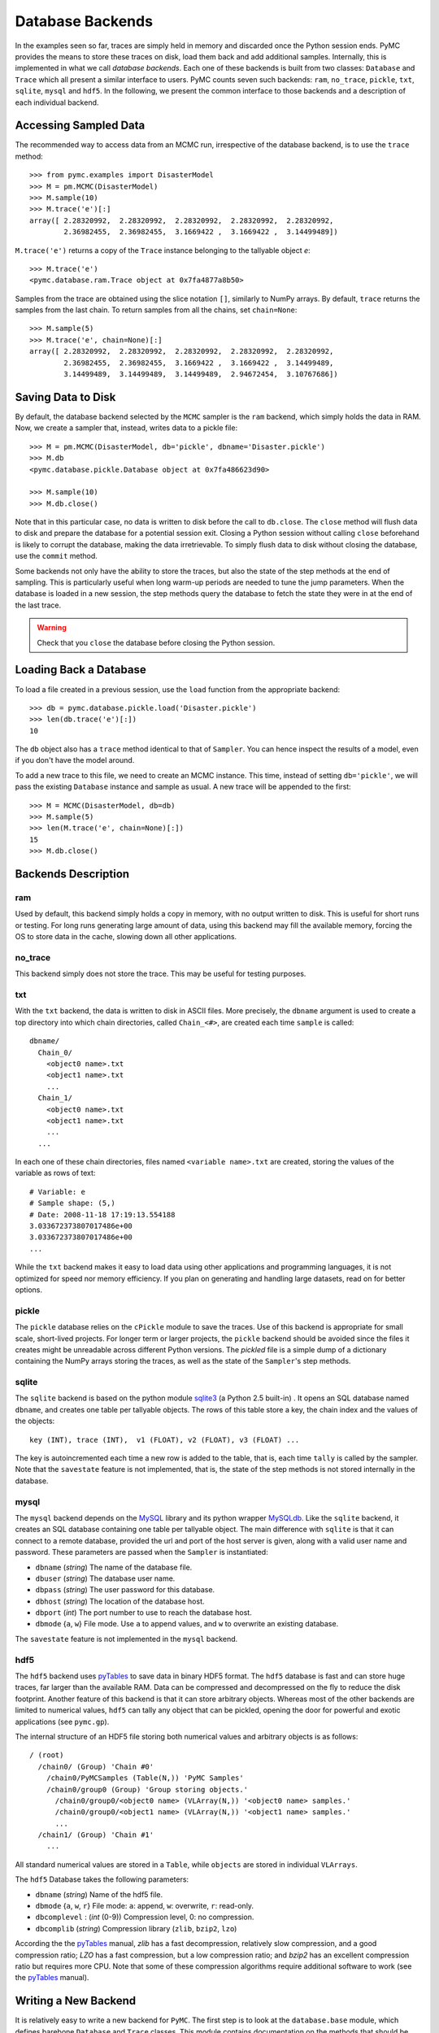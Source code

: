 -----------------
Database Backends
-----------------

In the examples seen so far, traces are simply held in memory and discarded once
the Python session ends. PyMC provides the means to store these traces on disk,
load them back and add additional samples. Internally, this is implemented in
what we call *database backends*. Each one of these backends is built from
two classes: ``Database`` and ``Trace`` which all present a similar
interface to users.
PyMC counts seven such backends: ``ram``, ``no_trace``,
``pickle``, ``txt``, ``sqlite``, ``mysql`` and ``hdf5``.
In the following, we present the common interface to those backends and a
description of each individual backend.


Accessing Sampled Data
======================

The recommended way to access data from an MCMC run, irrespective of the
database backend, is to use the ``trace`` method::
  
  >>> from pymc.examples import DisasterModel
  >>> M = pm.MCMC(DisasterModel)
  >>> M.sample(10)
  >>> M.trace('e')[:]
  array([ 2.28320992,  2.28320992,  2.28320992,  2.28320992,  2.28320992,
          2.36982455,  2.36982455,  3.1669422 ,  3.1669422 ,  3.14499489])

``M.trace('e')`` returns a copy of the ``Trace`` instance belonging to
the tallyable object `e`::

  >>> M.trace('e')
  <pymc.database.ram.Trace object at 0x7fa4877a8b50>

Samples from the trace are obtained using the slice notation ``[]``, 
similarly to NumPy arrays. By default, ``trace`` returns the samples from
the last chain. To return samples from all the chains, set 
``chain=None``::

  >>> M.sample(5)
  >>> M.trace('e', chain=None)[:]
  array([ 2.28320992,  2.28320992,  2.28320992,  2.28320992,  2.28320992,
          2.36982455,  2.36982455,  3.1669422 ,  3.1669422 ,  3.14499489,
          3.14499489,  3.14499489,  3.14499489,  2.94672454,  3.10767686])



Saving Data to Disk
===================

By default, the database backend selected by the ``MCMC`` sampler is the ``ram``
backend, which simply holds the data in RAM. Now, we create a
sampler that, instead, writes data to a pickle file::

  >>> M = pm.MCMC(DisasterModel, db='pickle', dbname='Disaster.pickle')
  >>> M.db
  <pymc.database.pickle.Database object at 0x7fa486623d90>

  >>> M.sample(10)
  >>> M.db.close()

Note that in this particular case, no data is written to disk before the call
to ``db.close``. The ``close`` method will flush data to disk and 
prepare the database for a potential session exit. Closing a Python session
without calling ``close`` beforehand is likely to corrupt the database, 
making the data irretrievable. To simply flush data to disk without 
closing the database, use the ``commit`` method. 

Some backends not only have the ability to store the traces, but also 
the state of the step methods at the end of sampling. This is particularly 
useful when long warm-up periods are needed to tune the jump parameters. 
When the database is loaded in a new session, the step methods query 
the database to fetch the state they were in at the end of the last trace.

.. warning::

  Check that you ``close`` the database before closing the Python session. 


Loading Back a Database
=======================

To load a file created in a previous session, use the ``load`` function
from the appropriate backend::

  >>> db = pymc.database.pickle.load('Disaster.pickle')
  >>> len(db.trace('e')[:])
  10

The ``db`` object also has a ``trace`` method identical to that of ``Sampler``.
You can hence inspect the results of a model, even if you don't have the model
around.

To add a new trace to this file, we need to create an MCMC instance. This time,
instead of setting ``db='pickle'``, we will pass the existing ``Database``
instance and sample as usual. A new trace will be appended to the first::

  >>> M = MCMC(DisasterModel, db=db)
  >>> M.sample(5)
  >>> len(M.trace('e', chain=None)[:])
  15
  >>> M.db.close()



Backends Description
====================


ram
---

Used by default, this backend simply holds a copy in memory, with no output
written to disk. This is useful for short runs or testing. For long runs
generating large amount of data, using this backend may fill the available
memory, forcing the OS to store data in the cache, slowing down all other
applications.


no_trace
--------

This backend simply does not store the trace. This may be useful for testing
purposes.


txt
---

With the ``txt`` backend, the data is written to disk in ASCII files.
More precisely, the ``dbname`` argument is used to create a top directory
into which chain directories, called ``Chain_<#>``, are created each
time ``sample`` is called::

    dbname/
      Chain_0/
        <object0 name>.txt
        <object1 name>.txt
        ...
      Chain_1/
        <object0 name>.txt
        <object1 name>.txt
        ...
      ...

In each one of these chain directories, files named ``<variable name>.txt``
are created, storing the values of the variable as rows of text::

  # Variable: e
  # Sample shape: (5,)
  # Date: 2008-11-18 17:19:13.554188
  3.033672373807017486e+00
  3.033672373807017486e+00
  ...

While the ``txt`` backend makes it easy to load data using other 
applications and programming languages, it is not optimized for speed nor
memory efficiency. If you plan on generating and handling large datasets, 
read on for better options.  


pickle
------

The ``pickle`` database relies on the ``cPickle`` module to save the
traces. Use of this backend is appropriate for small scale,
short-lived projects. For longer term or larger projects, the ``pickle``
backend should be avoided since the files it creates might be unreadable
across different Python versions. The `pickled` file is a simple dump of a
dictionary containing the NumPy arrays storing the traces, as well as
the state of the ``Sampler``'s step methods.


sqlite
------

The ``sqlite`` backend is based on the python module `sqlite3`_ 
(a Python 2.5 built-in) . It opens an SQL database named ``dbname``,
and creates one table per tallyable objects. The rows of this table
store a key, the chain index and the values of the objects::

  key (INT), trace (INT),  v1 (FLOAT), v2 (FLOAT), v3 (FLOAT) ...

The key is autoincremented each time a new row is added to the table, 
that is, each time ``tally`` is called by the sampler. Note that the 
``savestate`` feature is not implemented, that is, the state of the step 
methods is not stored internally in the database. 


.. _`sqlite3`: http://www.sqlite.org


mysql
-----

The ``mysql`` backend depends on the `MySQL`_ library and its python wrapper
`MySQLdb`_. Like the ``sqlite`` backend, it creates an SQL database containing
one table per tallyable object. The main difference with
``sqlite`` is that it can connect to a remote database, provided the url and
port of the host server is given, along with a valid user name and password.
These parameters are passed when the ``Sampler`` is instantiated:

* ``dbname`` (`string`) The name of the database file.

* ``dbuser`` (`string`) The database user name.

* ``dbpass`` (`string`) The user password for this database.

* ``dbhost`` (`string`) The location of the database host.

* ``dbport`` (`int`)    The port number to use to reach the database host.

* ``dbmode`` {``a``, ``w``} File mode.  Use ``a`` to append values, and ``w``
  to overwrite an existing database.

The ``savestate`` feature is not implemented in the ``mysql`` backend. 


.. _`MySQL`:
   http://www.mysql.com/downloads/

.. _`MySQLdb`:
   http://sourceforge.net/projects/mysql-python



hdf5
----

The ``hdf5`` backend uses `pyTables`_ to save data in binary HDF5 format.
The ``hdf5`` database is fast and can store huge traces, far larger than the
available RAM. Data can be compressed and decompressed on the fly to
reduce the disk footprint.
Another feature of this backend is that it can store arbitrary objects.
Whereas most of the other backends are limited to numerical values, ``hdf5`` 
can tally any object that can be pickled, opening the door for powerful and
exotic applications (see ``pymc.gp``).

The internal structure of an HDF5 file storing both numerical values and
arbitrary objects is as follows::

  / (root)
    /chain0/ (Group) 'Chain #0'
      /chain0/PyMCSamples (Table(N,)) 'PyMC Samples'
      /chain0/group0 (Group) 'Group storing objects.'
        /chain0/group0/<object0 name> (VLArray(N,)) '<object0 name> samples.'
        /chain0/group0/<object1 name> (VLArray(N,)) '<object1 name> samples.'
        ...
    /chain1/ (Group) 'Chain #1'
      ...

All standard numerical values are stored in a ``Table``, while ``objects``
are stored in individual ``VLArrays``.

The ``hdf5`` Database takes the following parameters:

* ``dbname`` (`string`) Name of the hdf5 file.

* ``dbmode`` {``a``, ``w``, ``r``} File mode: ``a``: append, ``w``: overwrite,
  ``r``: read-only.

* ``dbcomplevel`` : (`int` (0-9)) Compression level, 0: no compression.

* ``dbcomplib`` (`string`) Compression library (``zlib``, ``bzip2``, ``lzo``)


According the the `pyTables`_ manual, `zlib` has a fast decompression,
relatively slow compression, and a good compression ratio;
`LZO` has a fast compression, but a low compression ratio;
and `bzip2` has an excellent compression ratio but requires more CPU. Note that
some of these compression algorithms require additional software to work (see
the `pyTables`_ manual).


Writing a New Backend
=====================

It is relatively easy to write a new backend for ``PyMC``. The first step is to
look at the ``database.base`` module, which defines barebone ``Database``
and ``Trace`` classes. This module contains documentation on the methods that
should be defined to get a working backend.

Testing your new backend should be fairly straightforward, since the 
``test_database`` module contains a generic test class that can easily 
be subclassed to check that the basic features required of all backends 
are implemented and working properly.


.. _`pyTables`:
   http://www.pytables.org/moin


